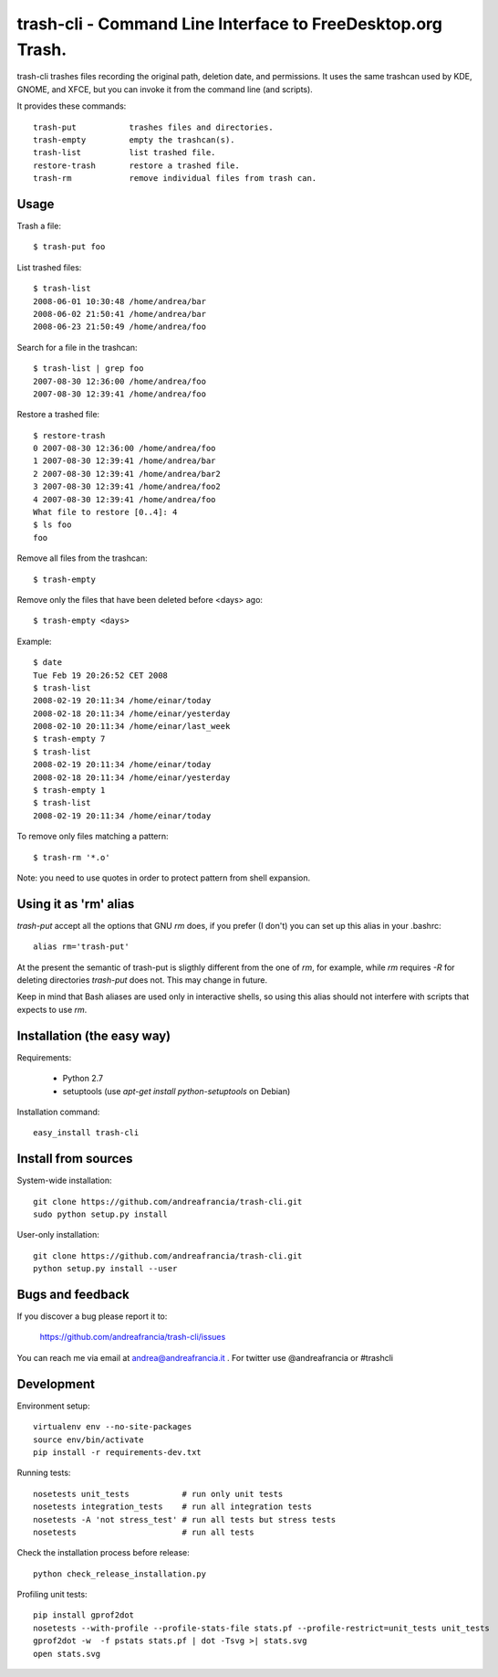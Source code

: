 trash-cli - Command Line Interface to FreeDesktop.org Trash.
============================================================

|Donate|_

trash-cli trashes files recording the original path, deletion date, and 
permissions. It uses the same trashcan used by KDE, GNOME, and XFCE, but you 
can invoke it from the command line (and scripts).

It provides these commands::

    trash-put           trashes files and directories. 
    trash-empty         empty the trashcan(s).
    trash-list          list trashed file.
    restore-trash       restore a trashed file.
    trash-rm            remove individual files from trash can.

Usage
-----

Trash a file::

    $ trash-put foo

List trashed files::

    $ trash-list
    2008-06-01 10:30:48 /home/andrea/bar
    2008-06-02 21:50:41 /home/andrea/bar
    2008-06-23 21:50:49 /home/andrea/foo

Search for a file in the trashcan::

    $ trash-list | grep foo
    2007-08-30 12:36:00 /home/andrea/foo
    2007-08-30 12:39:41 /home/andrea/foo

Restore a trashed file::
    
    $ restore-trash
    0 2007-08-30 12:36:00 /home/andrea/foo
    1 2007-08-30 12:39:41 /home/andrea/bar
    2 2007-08-30 12:39:41 /home/andrea/bar2
    3 2007-08-30 12:39:41 /home/andrea/foo2
    4 2007-08-30 12:39:41 /home/andrea/foo
    What file to restore [0..4]: 4
    $ ls foo
    foo

Remove all files from the trashcan::

    $ trash-empty

Remove only the files that have been deleted before <days> ago::
    
    $ trash-empty <days>

Example::

    $ date
    Tue Feb 19 20:26:52 CET 2008
    $ trash-list
    2008-02-19 20:11:34 /home/einar/today
    2008-02-18 20:11:34 /home/einar/yesterday
    2008-02-10 20:11:34 /home/einar/last_week
    $ trash-empty 7
    $ trash-list
    2008-02-19 20:11:34 /home/einar/today
    2008-02-18 20:11:34 /home/einar/yesterday
    $ trash-empty 1
    $ trash-list
    2008-02-19 20:11:34 /home/einar/today

To remove only files matching a pattern::

    $ trash-rm '*.o'

Note: you need to use quotes in order to protect pattern from shell expansion.

Using it as 'rm' alias
----------------------

`trash-put` accept all the options that GNU `rm` does, if you prefer (I don't)
you can set up this alias in your .bashrc::

    alias rm='trash-put'

At the present the semantic of trash-put is sligthly different from the one of
`rm`, for example, while `rm` requires `-R` for deleting directories 
`trash-put` does not. This may change in future.

Keep in mind that Bash aliases are used only in interactive shells, so using 
this alias should not interfere with scripts that expects to use `rm`.

Installation (the easy way)
---------------------------

Requirements:

 - Python 2.7 
 - setuptools (use `apt-get install python-setuptools` on Debian)

Installation command::
 
    easy_install trash-cli

Install from sources
--------------------

System-wide installation::

    git clone https://github.com/andreafrancia/trash-cli.git
    sudo python setup.py install

User-only installation::

    git clone https://github.com/andreafrancia/trash-cli.git
    python setup.py install --user

Bugs and feedback
-----------------

If you discover a bug please report it to:

    https://github.com/andreafrancia/trash-cli/issues

You can reach me via email at andrea@andreafrancia.it .  For twitter use 
@andreafrancia or #trashcli

Development
-----------

Environment setup::

    virtualenv env --no-site-packages
    source env/bin/activate
    pip install -r requirements-dev.txt

Running tests::

    nosetests unit_tests           # run only unit tests
    nosetests integration_tests    # run all integration tests
    nosetests -A 'not stress_test' # run all tests but stress tests
    nosetests                      # run all tests

Check the installation process before release::

    python check_release_installation.py

Profiling unit tests::

    pip install gprof2dot
    nosetests --with-profile --profile-stats-file stats.pf --profile-restrict=unit_tests unit_tests
    gprof2dot -w  -f pstats stats.pf | dot -Tsvg >| stats.svg
    open stats.svg

.. |Donate| image:: https://www.paypalobjects.com/en_GB/i/btn/btn_donate_SM.gif
.. _Donate: https://www.paypal.com/cgi-bin/webscr?cmd=_s-xclick&hosted_button_id=93L6PYT4WBN5A

